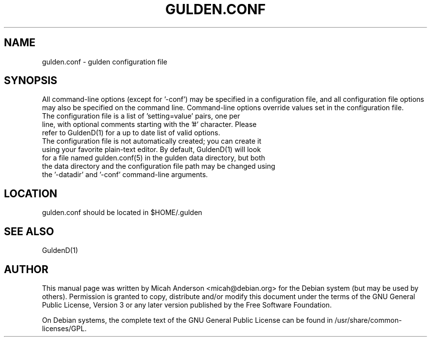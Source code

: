 .TH GULDEN.CONF "5" "February 2016" "gulden.conf 0.12"
.SH NAME
gulden.conf \- gulden configuration file
.SH SYNOPSIS
All command-line options (except for '\-conf') may be specified in a configuration file, and all configuration file options may also be specified on the command line. Command-line options override values set in the configuration file.
.TP
The configuration file is a list of 'setting=value' pairs, one per line, with optional comments starting with the '#' character. Please refer to GuldenD(1) for a up to date list of valid options.
.TP
The configuration file is not automatically created; you can create it using your favorite plain-text editor. By default, GuldenD(1) will look for a file named gulden.conf(5) in the gulden data directory, but both the data directory and the configuration file path may be changed using the '\-datadir' and '\-conf' command-line arguments.
.SH LOCATION
gulden.conf should be located in $HOME/.gulden

.SH "SEE ALSO"
GuldenD(1)
.SH AUTHOR
This manual page was written by Micah Anderson <micah@debian.org> for the Debian system (but may be used by others). Permission is granted to copy, distribute and/or modify this document under the terms of the GNU General Public License, Version 3 or any later version published by the Free Software Foundation.

On Debian systems, the complete text of the GNU General Public License can be found in /usr/share/common-licenses/GPL.


